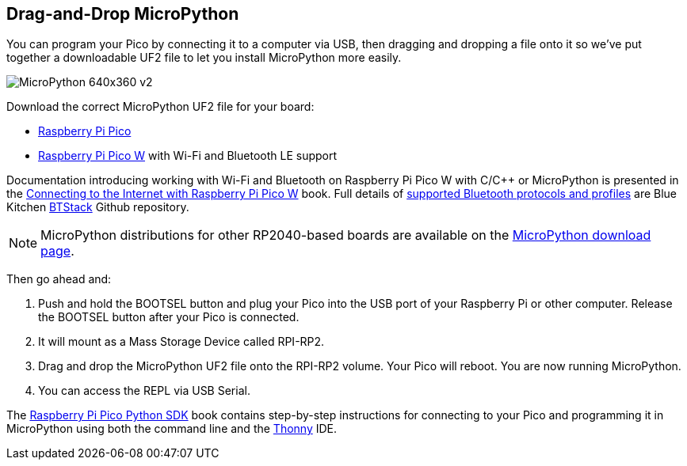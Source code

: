 == Drag-and-Drop MicroPython

You can program your Pico by connecting it to a computer via USB, then dragging and dropping a file onto it so we’ve put together a downloadable UF2 file to let you install MicroPython more easily.

image::images/MicroPython-640x360-v2.gif[]

Download the correct MicroPython UF2 file for your board:

* https://micropython.org/download/rp2-pico/rp2-pico-latest.uf2[Raspberry Pi Pico] 

* https://micropython.org/download/rp2-pico-w/rp2-pico-w-latest.uf2[Raspberry Pi Pico W] with Wi-Fi and Bluetooth LE support
//(with https://makeblock-micropython-api.readthedocs.io/en/latest/public_library/Third-party-libraries/urequests.html[urequests] and https://docs.micropython.org/en/latest/reference/packages.html[upip] preinstalled)

//* https://datasheets.raspberrypi.com/soft/micropython-firmware-pico-w-130623.uf2[Raspberry Pi Pico W] with Wi-Fi and Bluetooth LE support

//IMPORTANT: Until Bluetooth support is integrated into the upstream repo you should download the beta https://datasheets.raspberrypi.com/soft/micropython-firmware-pico-w-130623.uf2[UF2 firmware] which has both Wi-Fi and Bluetooth support built in. Documentation introducing working with Wi-Fi and Bluetooth on Raspberry Pi Pico W with C/{cpp} or MicroPython is presented in the https://datasheets.raspberrypi.com/picow/connecting-to-the-internet-with-pico-w.pdf[Connecting to the Internet with Raspberry Pi Pico W] book. Full details of https://github.com/bluekitchen/btstack#supported-protocols-and-profiles[supported Bluetooth protocols and profiles] are Blue Kitchen https://github.com/bluekitchen/btstack[BTStack] Github repository.

Documentation introducing working with Wi-Fi and Bluetooth on Raspberry Pi Pico W with C/{cpp} or MicroPython is presented in the https://datasheets.raspberrypi.com/picow/connecting-to-the-internet-with-pico-w.pdf[Connecting to the Internet with Raspberry Pi Pico W] book. Full details of https://github.com/bluekitchen/btstack#supported-protocols-and-profiles[supported Bluetooth protocols and profiles] are Blue Kitchen https://github.com/bluekitchen/btstack[BTStack] Github repository.

NOTE: MicroPython distributions for other RP2040-based boards are available on the https://micropython.org/download/[MicroPython download page].

Then go ahead and:

. Push and hold the BOOTSEL button and plug your Pico into the USB port of your Raspberry Pi or other computer. Release the BOOTSEL button after your Pico is connected.

. It will mount as a Mass Storage Device called RPI-RP2.

. Drag and drop the MicroPython UF2 file onto the RPI-RP2 volume. Your Pico will reboot. You are now running MicroPython.

. You can access the REPL via USB Serial. 

The https://datasheets.raspberrypi.com/pico/raspberry-pi-pico-python-sdk.pdf[Raspberry Pi Pico Python SDK] book contains step-by-step instructions for connecting to your Pico and programming it in MicroPython using both the command line and the https://thonny.org/[Thonny] IDE.
